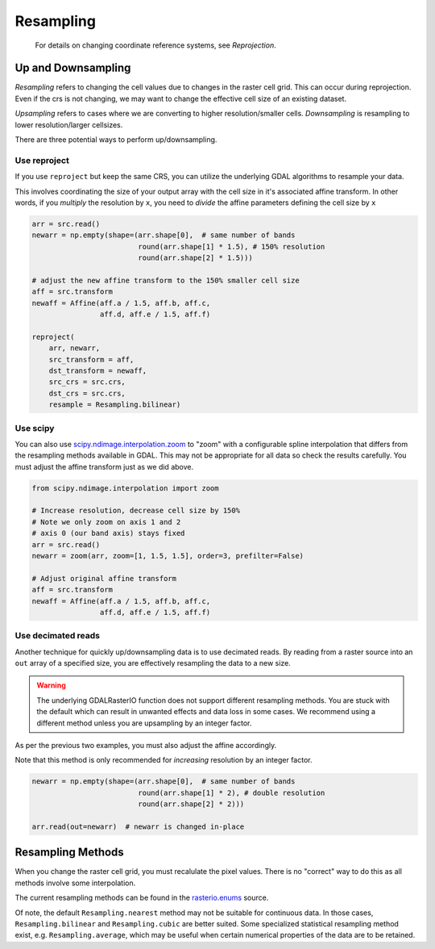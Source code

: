 Resampling
**********

 For details on changing coordinate reference systems, see `Reprojection`.


Up and Downsampling
-------------------
*Resampling* refers to changing the cell values due to changes in the raster cell grid. This can occur during reprojection. Even if the crs is not changing, we may want to change the effective cell size of an existing dataset.

*Upsampling* refers to cases where we are converting to higher resolution/smaller cells.
*Downsampling* is resampling to lower resolution/larger cellsizes.

There are three potential ways to perform up/downsampling.

Use reproject
~~~~~~~~~~~~~~~~~
If you use ``reproject`` but keep the same CRS, you can utilize the underlying GDAL algorithms
to resample your data.

This involves coordinating the size of your output array with the
cell size in it's associated affine transform. In other words, if you *multiply* the resolution
by ``x``, you need to *divide* the affine parameters defining the cell size by ``x``

.. code-block:: python

    arr = src.read()
    newarr = np.empty(shape=(arr.shape[0],  # same number of bands
                             round(arr.shape[1] * 1.5), # 150% resolution
                             round(arr.shape[2] * 1.5)))

    # adjust the new affine transform to the 150% smaller cell size
    aff = src.transform
    newaff = Affine(aff.a / 1.5, aff.b, aff.c,
                    aff.d, aff.e / 1.5, aff.f)

    reproject(
        arr, newarr,
        src_transform = aff,
        dst_transform = newaff,
        src_crs = src.crs,
        dst_crs = src.crs,
        resample = Resampling.bilinear)


Use scipy
~~~~~~~~~~~~~

You can also use `scipy.ndimage.interpolation.zoom`_ to "zoom" with a configurable spline interpolation
that differs from the resampling methods available in GDAL. This may not be appropriate for all data so check the results carefully. You must adjust the affine transform just as we did above.

.. code-block:: python

    from scipy.ndimage.interpolation import zoom

    # Increase resolution, decrease cell size by 150%
    # Note we only zoom on axis 1 and 2
    # axis 0 (our band axis) stays fixed
    arr = src.read()
    newarr = zoom(arr, zoom=[1, 1.5, 1.5], order=3, prefilter=False)

    # Adjust original affine transform
    aff = src.transform
    newaff = Affine(aff.a / 1.5, aff.b, aff.c,
                    aff.d, aff.e / 1.5, aff.f)


Use decimated reads
~~~~~~~~~~~~~~~~~~~

Another technique for quickly up/downsampling data is to use decimated reads.
By reading from a raster source into an ``out`` array of a specified size, you
are effectively resampling the data to a new size.

.. warning::

     The underlying GDALRasterIO function does not support different resampling
     methods. You are stuck with the default which can result in unwanted effects
     and data loss in some cases. We recommend using a different method unless
     you are upsampling by an integer factor.

As per the previous two examples, you must also adjust the affine accordingly.

Note that this method is only recommended for *increasing* resolution by an integer factor.

.. code-block:: python

    newarr = np.empty(shape=(arr.shape[0],  # same number of bands
                             round(arr.shape[1] * 2), # double resolution
                             round(arr.shape[2] * 2)))

    arr.read(out=newarr)  # newarr is changed in-place


Resampling Methods
------------------

When you change the raster cell grid, you must recalulate the pixel values. There is no "correct" way to do this as all methods involve some interpolation.

The current resampling methods can be found in the `rasterio.enums`_ source.

Of note, the default ``Resampling.nearest`` method may not be suitable for continuous data. In those
cases, ``Resampling.bilinear`` and ``Resampling.cubic`` are better suited.
Some specialized statistical resampling method exist, e.g. ``Resampling.average``, which may be
useful when certain numerical properties of the data are to be retained.


.. _scipy.ndimage.interpolation.zoom: http://docs.scipy.org/doc/scipy-0.16.1/reference/generated/scipy.ndimage.interpolation.zoom.html
.. _rasterio.enums: https://github.com/mapbox/rasterio/blob/master/rasterio/enums.py#L28
